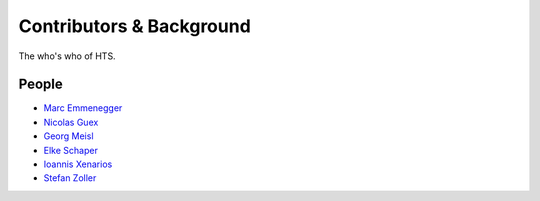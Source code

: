 .. _contributors:

Contributors & Background
==========================

The who's who of HTS.


People
------
- `Marc Emmenegger <http://www.neuropathologie.usz.ch/ueber-die-klinik/Seiten/team.aspx>`_
- `Nicolas Guex <http://www.vital-it.ch/about/team.php?role=4>`_
- `Georg Meisl <http://www-knowles.ch.cam.ac.uk/group.php>`_
- `Elke Schaper <http://www.inf.ethz.ch/personal/eschaper/>`_
- `Ioannis Xenarios <http://www.isb-sib.ch/groups/lausanne/vital-it-xenarios.html#Xenarios>`_
- `Stefan Zoller <http://people.inf.ethz.ch/zollers/>`_



